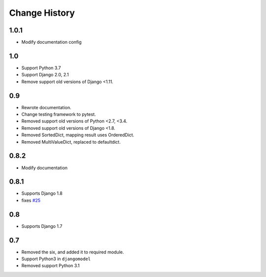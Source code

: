 ==============
Change History
==============

1.0.1
=====

- Modify documentation config

1.0
===

- Support Python 3.7
- Support Django 2.0, 2.1
- Remove support old versions of Django <1.11.

0.9
===

- Rewrote documentation.
- Change testing framework to pytest.
- Removed support old versions of Python <2.7, <3.4.
- Removed support old versions of Django <1.8.
- Removed SortedDict, mapping result uses OrderedDict.
- Removed MultiValueDict, replaced to defaultdict.

0.8.2
=====

- Modify documentation

0.8.1
=====

- Supports Django 1.8
- fixes `#25 <https://bitbucket.org/tokibito/python-bpmappers/issues/25>`_

0.8
===

- Supports Django 1.7

0.7
===

- Removed the six, and added it to required module.
- Support Python3 in ``djangomodel``
- Removed support Python 3.1
